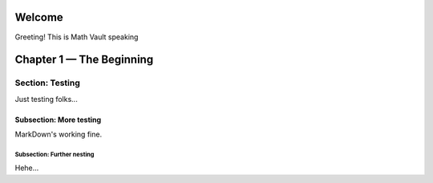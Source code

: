 Welcome
*******

Greeting! This is Math Vault speaking

Chapter 1 — The Beginning
*************************

Section: Testing
=========

Just testing folks...

Subsection: More testing
------------

MarkDown's working fine.

Subsection: Further nesting
^^^^^^^^^^^^^^^

Hehe...
